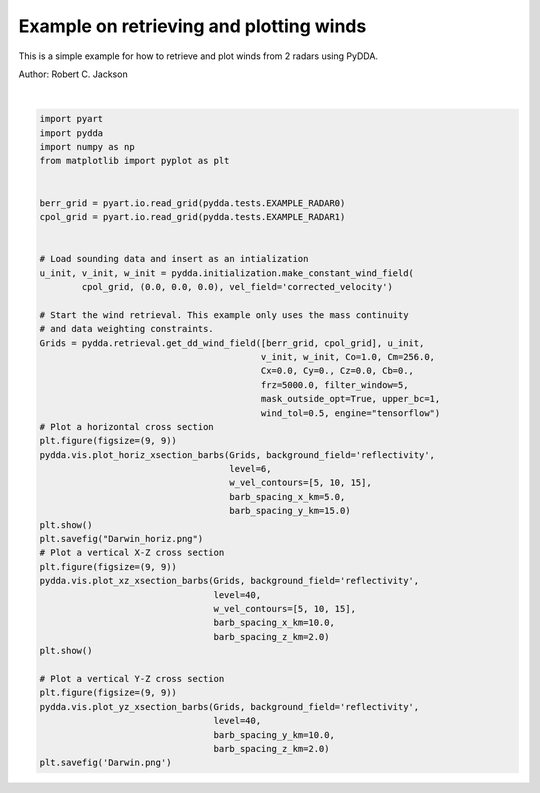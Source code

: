 
.. DO NOT EDIT.
.. THIS FILE WAS AUTOMATICALLY GENERATED BY SPHINX-GALLERY.
.. TO MAKE CHANGES, EDIT THE SOURCE PYTHON FILE:
.. "source/auto_examples/plot_examples.py"
.. LINE NUMBERS ARE GIVEN BELOW.

.. only:: html

    .. note::
        :class: sphx-glr-download-link-note

        Click :ref:`here <sphx_glr_download_source_auto_examples_plot_examples.py>`
        to download the full example code

.. rst-class:: sphx-glr-example-title

.. _sphx_glr_source_auto_examples_plot_examples.py:


Example on retrieving and plotting winds
----------------------------------------

This is a simple example for how to retrieve and plot winds from 2 radars
using PyDDA.

Author: Robert C. Jackson

.. GENERATED FROM PYTHON SOURCE LINES 11-59



.. rst-class:: sphx-glr-horizontal


    *

      .. image-sg:: /source/auto_examples/images/sphx_glr_plot_examples_001.png
         :alt: PyDDA retreived winds @4.05 km
         :srcset: /source/auto_examples/images/sphx_glr_plot_examples_001.png
         :class: sphx-glr-multi-img

    *

      .. image-sg:: /source/auto_examples/images/sphx_glr_plot_examples_002.png
         :alt: PyDDA retreived winds @20.0 km south of origin.
         :srcset: /source/auto_examples/images/sphx_glr_plot_examples_002.png
         :class: sphx-glr-multi-img

    *

      .. image-sg:: /source/auto_examples/images/sphx_glr_plot_examples_003.png
         :alt: PyDDA retreived winds @20.0 km west of origin.
         :srcset: /source/auto_examples/images/sphx_glr_plot_examples_003.png
         :class: sphx-glr-multi-img


.. rst-class:: sphx-glr-script-out

 .. code-block:: none

    /Users/rjackson/mambaforge/envs/pydda_env/lib/python3.10/site-packages/pyart/io/cfradial.py:408: UserWarning: WARNING: valid_min not used since it
    cannot be safely cast to variable data type
      data = self.ncvar[:]
    /Users/rjackson/mambaforge/envs/pydda_env/lib/python3.10/site-packages/pyart/io/cfradial.py:408: UserWarning: WARNING: valid_max not used since it
    cannot be safely cast to variable data type
      data = self.ncvar[:]
    /Users/rjackson/PyDDA/pydda/retrieval/angles.py:24: RuntimeWarning: invalid value encountered in arccos
      elev = np.arccos((Re**2 + slantrsq - rh**2)/(2 * Re * slantr))
    Calculating weights for radars 0 and 1
    Calculating weights for models...
    Starting solver 
    rmsVR = 5.9940677
    Total points: 40597
    The max of w_init is 0.0
    Nfeval | Jvel    | Jmass   | Jsmooth |   Jbg   | Jvort   | Jmodel  | Jpoint  | Max w  
          0|42749.9492|   0.0000|   0.0000|   0.0000|   0.0000|   0.0000|   0.0000|   0.0000
    The gradient of the cost functions is 0.17578316
    Nfeval | Jvel    | Jmass   | Jsmooth |   Jbg   | Jvort   | Jmodel  | Jpoint  | Max w  
         10|   0.1199|  15.8856|   0.0000|   0.0000|   0.0000|   0.0000|   0.0000|  10.3499
    The gradient of the cost functions is 0.04467042
    Nfeval | Jvel    | Jmass   | Jsmooth |   Jbg   | Jvort   | Jmodel  | Jpoint  | Max w  
         20|   0.0096|   6.5933|   0.0000|   0.0000|   0.0000|   0.0000|   0.0000|  12.2022
    The gradient of the cost functions is 0.033257328
    Nfeval | Jvel    | Jmass   | Jsmooth |   Jbg   | Jvort   | Jmodel  | Jpoint  | Max w  
         30|   0.0072|   3.8130|   0.0000|   0.0000|   0.0000|   0.0000|   0.0000|  13.5972
    Iterations before filter: 10
    Applying low pass filter to wind field...
    Done! Time = 16.8
    /Users/rjackson/PyDDA/pydda/vis/barb_plot.py:213: UserWarning: The following kwargs were not used by contour: 'color'
      ax.contour(
    /Users/rjackson/PyDDA/pydda/vis/barb_plot.py:213: UserWarning: The following kwargs were not used by contour: 'color'
      ax.contour(






|

.. code-block:: default


    import pyart
    import pydda
    import numpy as np
    from matplotlib import pyplot as plt


    berr_grid = pyart.io.read_grid(pydda.tests.EXAMPLE_RADAR0)
    cpol_grid = pyart.io.read_grid(pydda.tests.EXAMPLE_RADAR1)


    # Load sounding data and insert as an intialization
    u_init, v_init, w_init = pydda.initialization.make_constant_wind_field(
            cpol_grid, (0.0, 0.0, 0.0), vel_field='corrected_velocity')

    # Start the wind retrieval. This example only uses the mass continuity
    # and data weighting constraints.
    Grids = pydda.retrieval.get_dd_wind_field([berr_grid, cpol_grid], u_init,
                                              v_init, w_init, Co=1.0, Cm=256.0,
                                              Cx=0.0, Cy=0., Cz=0.0, Cb=0., 
                                              frz=5000.0, filter_window=5,
                                              mask_outside_opt=True, upper_bc=1,
                                              wind_tol=0.5, engine="tensorflow")
    # Plot a horizontal cross section
    plt.figure(figsize=(9, 9))
    pydda.vis.plot_horiz_xsection_barbs(Grids, background_field='reflectivity',
                                        level=6,
                                        w_vel_contours=[5, 10, 15],
                                        barb_spacing_x_km=5.0,
                                        barb_spacing_y_km=15.0)
    plt.show()
    plt.savefig("Darwin_horiz.png")
    # Plot a vertical X-Z cross section
    plt.figure(figsize=(9, 9))
    pydda.vis.plot_xz_xsection_barbs(Grids, background_field='reflectivity',
                                     level=40,
                                     w_vel_contours=[5, 10, 15],
                                     barb_spacing_x_km=10.0,
                                     barb_spacing_z_km=2.0)
    plt.show()

    # Plot a vertical Y-Z cross section
    plt.figure(figsize=(9, 9))
    pydda.vis.plot_yz_xsection_barbs(Grids, background_field='reflectivity', 
                                     level=40,
                                     barb_spacing_y_km=10.0,
                                     barb_spacing_z_km=2.0)
    plt.savefig('Darwin.png')


.. rst-class:: sphx-glr-timing

   **Total running time of the script:** ( 0 minutes  19.240 seconds)


.. _sphx_glr_download_source_auto_examples_plot_examples.py:

.. only:: html

  .. container:: sphx-glr-footer sphx-glr-footer-example


    .. container:: sphx-glr-download sphx-glr-download-python

      :download:`Download Python source code: plot_examples.py <plot_examples.py>`

    .. container:: sphx-glr-download sphx-glr-download-jupyter

      :download:`Download Jupyter notebook: plot_examples.ipynb <plot_examples.ipynb>`


.. only:: html

 .. rst-class:: sphx-glr-signature

    `Gallery generated by Sphinx-Gallery <https://sphinx-gallery.github.io>`_
